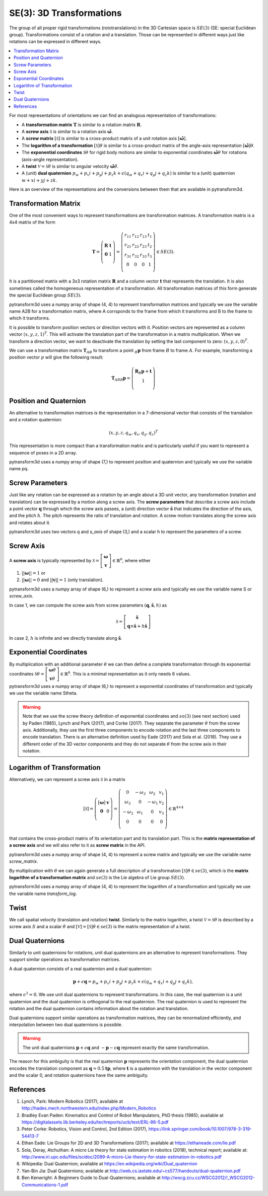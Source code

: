 =========================
SE(3): 3D Transformations
=========================

The group of all proper rigid transformations (rototranslations) in the
3D Cartesian space is :math:`SE(3)` (SE: special Euclidean group).
Transformations consist of a rotation and a translation. Those can be
represented in different ways just like rotations can be expressed
in different ways.

.. contents:: :local:
    :depth: 1

For most representations of orientations we can find
an analogous representation of transformations:

* A **transformation matrix** :math:`\boldsymbol T` is similar to a rotation
  matrix :math:`\boldsymbol R`.
* A **screw axis** :math:`\mathcal S` is similar to a rotation axis
  :math:`\hat{\boldsymbol{\omega}}`.
* A **screw matrix** :math:`\left[\mathcal{S}\right]` is similar to
  a cross-product matrix of a unit rotation axis
  :math:`\left[\hat{\boldsymbol{\omega}}\right]`.
* The **logarithm of a transformation** :math:`\left[\mathcal{S}\right] \theta`
  is similar to a cross-product matrix of the angle-axis representation
  :math:`\left[\hat{\boldsymbol{\omega}}\right] \theta`.
* The **exponential coordinates** :math:`\mathcal{S} \theta` for rigid body
  motions are similar to exponential coordinates
  :math:`\hat{\boldsymbol{\omega}} \theta` for rotations (axis-angle
  representation).
* A **twist** :math:`\mathcal V = \mathcal{S} \dot{\theta}` is similar to
  angular velocity :math:`\hat{\boldsymbol{\omega}} \dot{\theta}`.
* A (unit) **dual quaternion**
  :math:`p_w + p_x i + p_y j + p_z k + \epsilon (q_w + q_x i + q_y j + q_z k)`
  is similar to a (unit) quaternion :math:`w + x i + y j + z k`.

Here is an overview of the representations and the conversions between them
that are available in pytransform3d.

.. image:: _static/transformations.png
   :alt: Transformations
   :width: 50%
   :align: center


---------------------
Transformation Matrix
---------------------

One of the most convenient ways to represent transformations are
transformation matrices. A transformation matrix is a 4x4 matrix of
the form

.. math::

    \boldsymbol T =
    \left( \begin{array}{cc}
        \boldsymbol R & \boldsymbol t\\
        \boldsymbol 0 & 1\\
    \end{array} \right)
    =
    \left(
    \begin{matrix}
    r_{11} & r_{12} & r_{13} & t_1\\
    r_{21} & r_{22} & r_{23} & t_2\\
    r_{31} & r_{32} & r_{33} & t_3\\
    0 & 0 & 0 & 1\\
    \end{matrix}
    \right)
    \in SE(3).

It is a partitioned matrix with a 3x3 rotation matrix :math:`\boldsymbol R`
and a column vector :math:`\boldsymbol t` that represents the translation.
It is also sometimes called the homogeneous representation of a transformation.
All transformation matrices of this form generate the special Euclidean group :math:`SE(3)`.

pytransform3d uses a numpy array of shape (4, 4) to represent transformation
matrices and typically we use the variable name A2B for a transformation
matrix, where A corrsponds to the frame from which it transforms and B to
the frame to which it transforms.

It is possible to transform position vectors or direction vectors with it.
Position vectors are represented as a column vector
:math:`\left( x,y,z,1 \right)^T`.
This will activate the translation part of the transformation in a matrix
multiplication. When we transform a direction vector, we want to deactivate
the translation by setting the last component to zero:
:math:`\left( x,y,z,0 \right)^T`.

We can use a transformation matrix :math:`\boldsymbol T_{AB}` to transform a
point :math:`{_B}\boldsymbol{p}` from frame :math:`B` to frame :math:`A`.
For example, transforming a position vector :math:`p` will give the following
result:

.. math::

    \boldsymbol{T}_{AB}  {_B}\boldsymbol{p} =
    \left( \begin{array}{c}
        \boldsymbol{R} {_B}\boldsymbol{p} + \boldsymbol t\\
        1\\
    \end{array} \right)

-----------------------
Position and Quaternion
-----------------------

An alternative to transformation matrices is the representation in a
7-dimensional vector that consists of the translation and a rotation
quaternion:

.. math::

    \left( x, y, z, q_w, q_x, q_y, q_z \right)^T

This representation is more compact than a transformation matrix and is
particularly useful if you want to represent a sequence of poses in
a 2D array.

pytransform3d uses a numpy array of shape (7,) to represent position and
quaternion and typically we use the variable name pq.

----------------
Screw Parameters
----------------

.. plot:: ../../examples/plots/plot_screw.py

Just like any rotation can be expressed as a rotation by an angle about a
3D unit vector, any transformation (rotation and translation) can be expressed
by a motion along a screw axis. The **screw parameters** that describe a screw
axis include a point vector :math:`\boldsymbol{q}` through which the screw
axis passes, a (unit) direction vector :math:`\hat{\boldsymbol{s}}` that
indicates the direction of the axis, and the pitch :math:`h`. The pitch
represents the ratio of translation and rotation. A screw motion translates
along the screw axis and rotates about it.

pytransform3d uses two vectors q and `s_axis` of shape (3,) and a scalar
h to represent the parameters of a screw.

.. image:: _static/screw_axis.png
   :alt: Screw axis
   :width: 50%
   :align: center

----------
Screw Axis
----------

A **screw axis** is typically represented by
:math:`\mathcal{S} = \left[\begin{array}{c}\boldsymbol{\omega}\\\boldsymbol{v}\end{array}\right] \in \mathbb{R}^6`,
where either

1. :math:`||\boldsymbol{\omega}|| = 1` or
2. :math:`||\boldsymbol{\omega}|| = 0` and :math:`||\boldsymbol{v}|| = 1`
   (only translation).

pytransform3d uses a numpy array of shape (6,) to represent a screw axis
and typically we use the variable name S or `screw_axis`.

In case 1, we can compute the screw axis from screw parameters
:math:`(\boldsymbol{q}, \hat{\boldsymbol{s}}, h)` as

.. math::

    \mathcal{S} = \left[ \begin{array}{c}\hat{\boldsymbol{s}} \\ \boldsymbol{q} \times \hat{\boldsymbol{s}} + h \hat{\boldsymbol{s}}\end{array} \right]

In case 2, :math:`h` is infinite and we directly translate along :math:`\hat{\boldsymbol{s}}`.

-----------------------
Exponential Coordinates
-----------------------

By multiplication with an additional parameter :math:`\theta` we can then
define a complete transformation through its exponential coordinates
:math:`\mathcal{S} \theta = \left[\begin{array}{c}\boldsymbol{\omega}\theta\\\boldsymbol{v}\theta\end{array}\right] \in \mathbb{R}^6`.
This is a minimal representation as it only needs 6 values.

pytransform3d uses a numpy array of shape (6,) to represent a exponential
coordinates of transformation and typically we use the variable name Stheta.

.. warning::

    Note that we use the screw theory definition of exponential coordinates
    and :math:`so(3)` (see next section) used by Paden (1985), Lynch and Park
    (2017), and Corke (2017). They separate the parameter :math:`\theta` from
    the screw axis. Additionally, they use the first three components to encode
    rotation and the last three components to encode translation. There is an
    alternative definition used by Eade (2017) and Sola et al. (2018). They use
    a different order of the 3D vector components and they do not separate
    :math:`\theta` from the screw axis in their notation.

---------------------------
Logarithm of Transformation
---------------------------

Alternatively, we can represent a screw axis :math:`\mathcal S` in a matrix

.. math::

    \left[\mathcal S\right]
    =
    \left( \begin{array}{cc}
        \left[\boldsymbol{\omega}\right] & \boldsymbol v\\
        \boldsymbol 0 & 0\\
    \end{array} \right)
    =
    \left(
    \begin{matrix}
    0 & -\omega_3 & \omega_2 & v_1\\
    \omega_3 & 0 & -\omega_1 & v_2\\
    -\omega_2 & \omega_1 & 0 & v_3\\
    0 & 0 & 0 & 0\\
    \end{matrix}
    \right)
    \in \mathbb{R}^{4 \times 4}

that contains the cross-product matrix of its orientation part and its
translation part. This is the **matrix representation of a screw axis** and
we will also refer to it as **screw matrix** in the API.

pytransform3d uses a numpy array of shape (4, 4) to represent a screw matrix
and typically we use the variable name `screw_matrix`.

By multiplication with :math:`\theta` we can again generate a full
description of a transformation
:math:`\left[\mathcal{S}\right] \theta \in se(3)`, which is the **matrix
logarithm of a transformation matrix** and :math:`se(3)` is the Lie
algebra of Lie group :math:`SE(3)`.

pytransform3d uses a numpy array of shape (4, 4) to represent the logarithm
of a transformation and typically we use the variable name `transform_log`.

-----
Twist
-----

We call spatial velocity (translation and rotation) **twist**. Similarly
to the matrix logarithm, a twist :math:`\mathcal{V} = \mathcal{S} \dot{\theta}`
is described by a screw axis :math:`S` and a scalar :math:`\dot{\theta}`
and :math:`\left[\mathcal{V}\right] = \left[\mathcal{S}\right] \dot{\theta} \in se(3)`
is the matrix representation of a twist.

----------------
Dual Quaternions
----------------

Similarly to unit quaternions for rotations, unit dual quaternions are
an alternative to represent transformations. They support similar operations
as transformation matrices.

A dual quaternion consists of a real quaternion and a dual quaternion:

.. math::

    \boldsymbol{p} + \epsilon \boldsymbol{q} = p_w + p_x i + p_y j + p_z k + \epsilon (q_w + q_x i + q_y j + q_z k),

where :math:`\epsilon^2 = 0`. We use unit dual quaternions to represent
transformations. In this case, the real quaternion is a unit quaternion
and the dual quaternion is orthogonal to the real quaternion.
The real quaternion is used to represent the rotation and the dual
quaternion contains information about the rotation and translation.

Dual quaternions support similar operations as transformation matrices,
they can be renormalized efficiently, and interpolation between two
dual quaternions is possible.

.. warning::

    The unit dual quaternions :math:`\boldsymbol{p} + \epsilon \boldsymbol{q}`
    and :math:`-\boldsymbol{p} - \epsilon \boldsymbol{q}` represent exactly
    the same transformation.

The reason for this ambiguity is that the real quaternion
:math:`\boldsymbol{p}` represents the orientation component, the dual
quaternion encodes the translation component as
:math:`\boldsymbol{q} = 0.5 \boldsymbol{t} \boldsymbol{p}`, where
:math:`\boldsymbol{t}` is a quaternion with the translation in the vector
component and the scalar 0, and rotation quaternions have the same ambiguity.

----------
References
----------

1. Lynch, Park: Modern Robotics (2017); available at
   http://hades.mech.northwestern.edu/index.php/Modern_Robotics
2. Bradley Evan Paden: Kinematics and Control of Robot Manipulators, PhD
   thesis (1985); available at
   https://digitalassets.lib.berkeley.edu/techreports/ucb/text/ERL-86-5.pdf
3. Peter Corke: Robotics, Vision and Control, 2nd Edition (2017),
   https://link.springer.com/book/10.1007/978-3-319-54413-7
4. Ethan Eade: Lie Groups for 2D and 3D Transformations (2017); available at
   https://ethaneade.com/lie.pdf
5. Sola, Deray, Atchuthan: A micro Lie theory for state estimation in robotics
   (2018), technical report; available at:
   http://www.iri.upc.edu/files/scidoc/2089-A-micro-Lie-theory-for-state-estimation-in-robotics.pdf
6. Wikipedia: Dual Quaternion; available at
   https://en.wikipedia.org/wiki/Dual_quaternion
7. Yan-Bin Jia: Dual Quaternions; available at
   http://web.cs.iastate.edu/~cs577/handouts/dual-quaternion.pdf
8. Ben Kenwright: A Beginners Guide to Dual-Quaternions; available at
   http://wscg.zcu.cz/WSCG2012/!_WSCG2012-Communications-1.pdf
